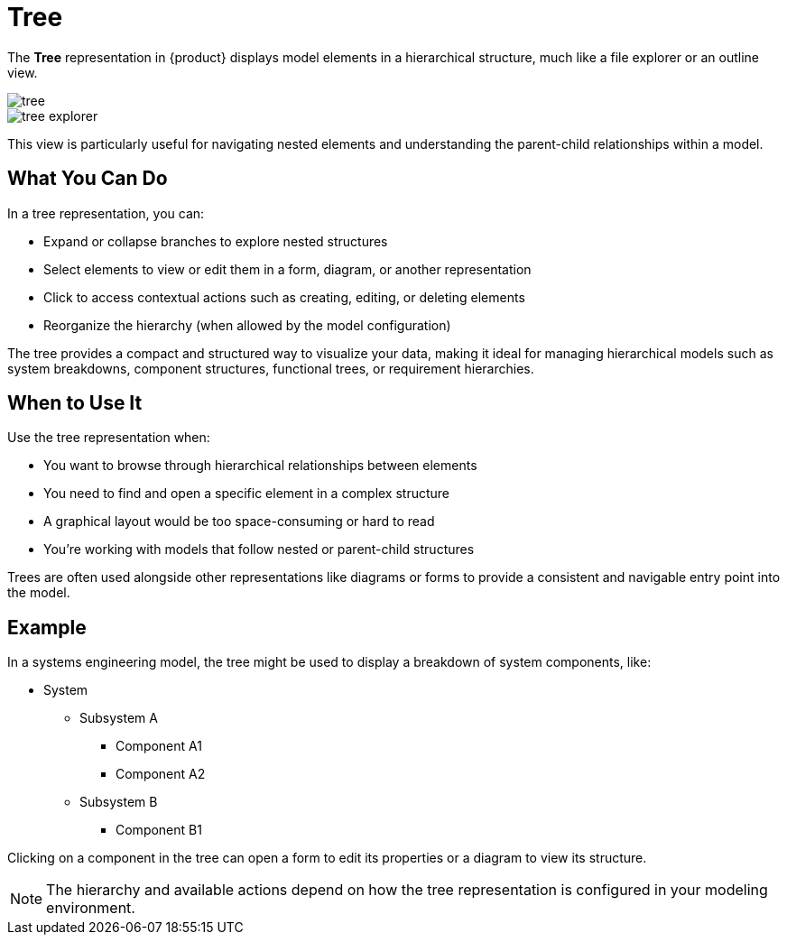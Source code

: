 = Tree

The *Tree* representation in {product} displays model elements in a hierarchical structure, much like a file explorer or an outline view.

image::tree.png[]

image::tree-explorer.png[]
This view is particularly useful for navigating nested elements and understanding the parent-child relationships within a model.

== What You Can Do

In a tree representation, you can:

* Expand or collapse branches to explore nested structures
* Select elements to view or edit them in a form, diagram, or another representation
* Click to access contextual actions such as creating, editing, or deleting elements
* Reorganize the hierarchy (when allowed by the model configuration)

The tree provides a compact and structured way to visualize your data, making it ideal for managing hierarchical models such as system breakdowns, component structures, functional trees, or requirement hierarchies.

== When to Use It

Use the tree representation when:

* You want to browse through hierarchical relationships between elements
* You need to find and open a specific element in a complex structure
* A graphical layout would be too space-consuming or hard to read
* You’re working with models that follow nested or parent-child structures

Trees are often used alongside other representations like diagrams or forms to provide a consistent and navigable entry point into the model.

== Example

In a systems engineering model, the tree might be used to display a breakdown of system components, like:

* System
** Subsystem A
*** Component A1
*** Component A2
** Subsystem B
*** Component B1

Clicking on a component in the tree can open a form to edit its properties or a diagram to view its structure.

[NOTE]
====
The hierarchy and available actions depend on how the tree representation is configured in your modeling environment.
====